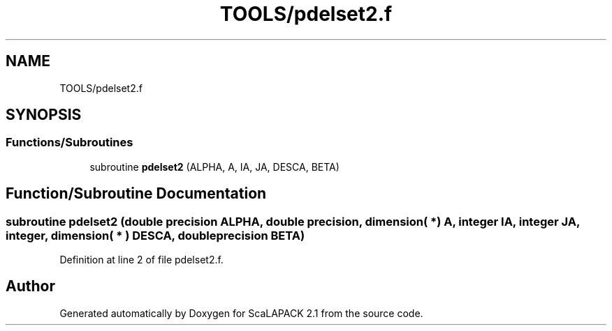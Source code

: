 .TH "TOOLS/pdelset2.f" 3 "Sat Nov 16 2019" "Version 2.1" "ScaLAPACK 2.1" \" -*- nroff -*-
.ad l
.nh
.SH NAME
TOOLS/pdelset2.f
.SH SYNOPSIS
.br
.PP
.SS "Functions/Subroutines"

.in +1c
.ti -1c
.RI "subroutine \fBpdelset2\fP (ALPHA, A, IA, JA, DESCA, BETA)"
.br
.in -1c
.SH "Function/Subroutine Documentation"
.PP 
.SS "subroutine pdelset2 (double precision ALPHA, double precision, dimension( * ) A, integer IA, integer JA, integer, dimension( * ) DESCA, double precision BETA)"

.PP
Definition at line 2 of file pdelset2\&.f\&.
.SH "Author"
.PP 
Generated automatically by Doxygen for ScaLAPACK 2\&.1 from the source code\&.
